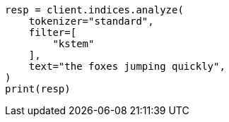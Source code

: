 // This file is autogenerated, DO NOT EDIT
// analysis/tokenfilters/kstem-tokenfilter.asciidoc:29

[source, python]
----
resp = client.indices.analyze(
    tokenizer="standard",
    filter=[
        "kstem"
    ],
    text="the foxes jumping quickly",
)
print(resp)
----
